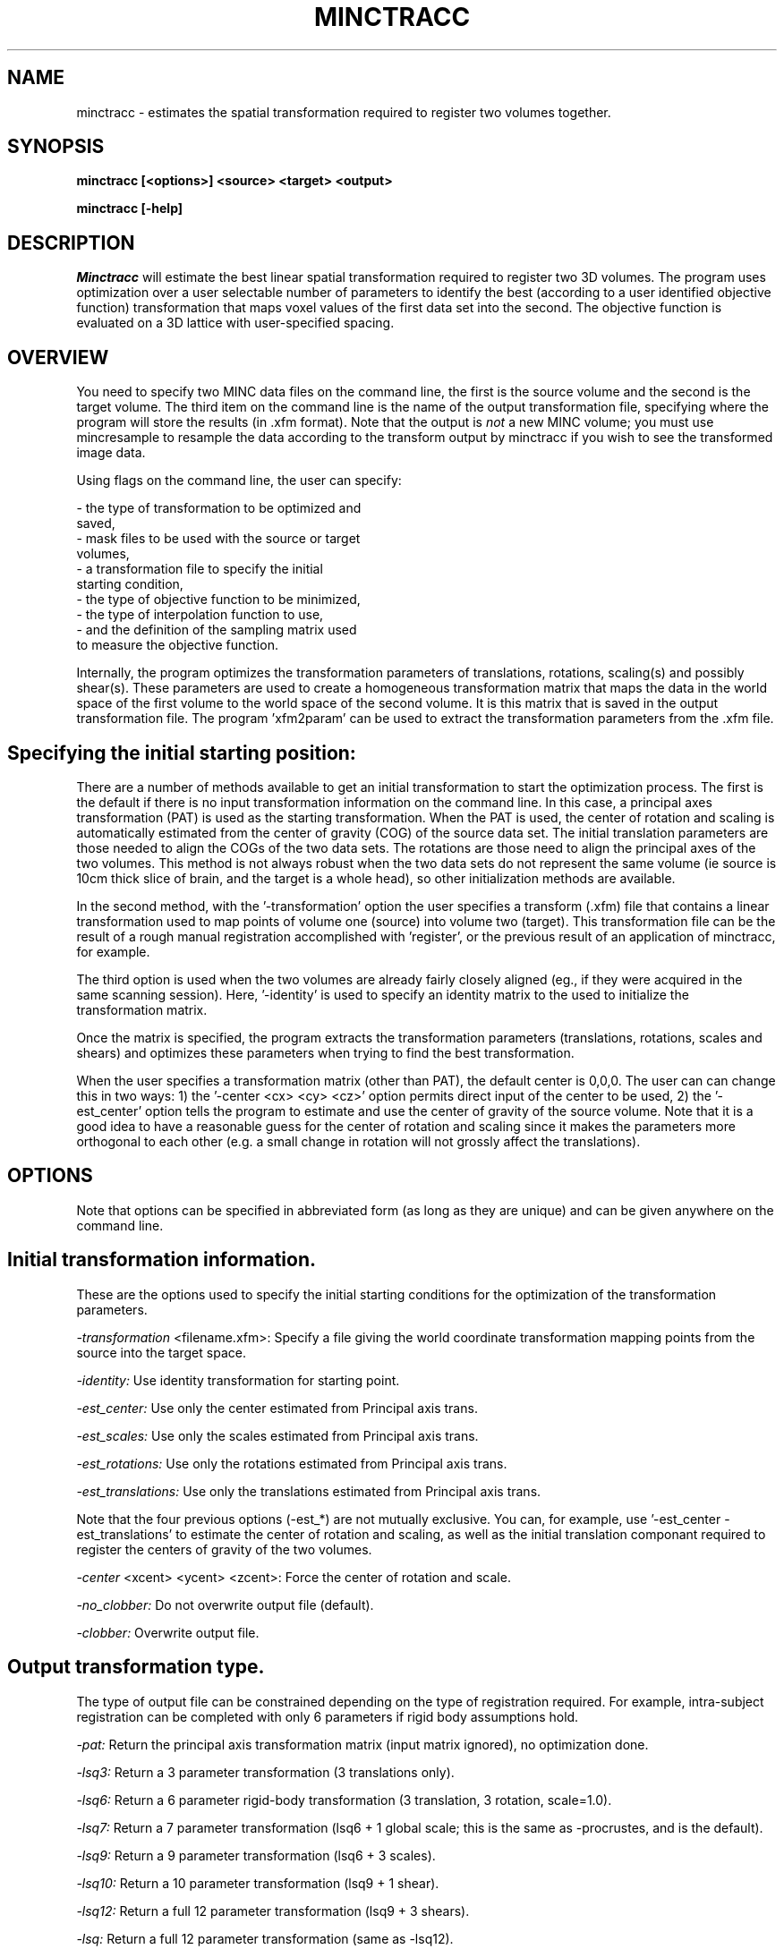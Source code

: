 .\" Copyright 1995 Louis Collins, McConnell Brain Imaging Centre,
.\" Montreal Neurological Institute, McGill University.
.\" Permission to use, copy, modify, and distribute this
.\" software and its documentation for any purpose and without
.\" fee is hereby granted, provided that the above copyright
.\" notice appear in all copies.  The author and McGill University
.\" make no representations about the suitability of this
.\" software for any purpose.  It is provided "as is" without
.\" express or implied warranty.
.\"
.\" $Header: /private-cvsroot/registration/mni_autoreg/minctracc/minctracc.1,v 1.1 2000-01-28 16:21:37 stever Exp $
.\"
.TH MINCTRACC 1

.SH NAME
minctracc - estimates the spatial transformation required to register two volumes together.

.SH SYNOPSIS
.B minctracc [<options>] <source> <target> <output>

.B minctracc [-help]


.SH DESCRIPTION
.I Minctracc
will estimate the best linear spatial transformation required to
register two 3D volumes.  The program uses optimization over a user
selectable number of parameters to identify the best (according to a
user identified objective function) transformation that maps voxel
values of the first data set into the second.  The objective function
is evaluated on a 3D lattice with user-specified spacing. 

.SH OVERVIEW 

You need to specify two MINC data files on the command line, the first
is the source volume and the second is the target volume.  The
third item on the command line is the name of the output
transformation file, specifying where the program will store the
results (in .xfm format).  Note that the output is 
.I not
a new MINC volume; you must use mincresample to resample the data
according to the transform output by minctracc if you wish to see the
transformed image data.

Using flags on the command line, the user can specify:

 - the type of transformation to be optimized and
   saved, 
 - mask files to be used with the source or target 
   volumes, 
 - a transformation file to specify the initial 
   starting condition, 
 - the type of objective function to be minimized, 
 - the type of interpolation function to use, 
 - and the definition of the sampling matrix used 
   to measure the objective function.

Internally, the program optimizes the transformation parameters of
translations, rotations, scaling(s) and possibly shear(s).  These
parameters are used to create a homogeneous transformation matrix that
maps the data in the world space of the first volume to the world
space of the second volume.  It is this matrix that is saved in the
output transformation file.  The program 'xfm2param' can be used to
extract the transformation parameters from the .xfm file.

.SH Specifying the initial starting position:

There are a number of methods available to get an initial
transformation to start the optimization process.  The first is the
default if there is no input transformation information on the command
line.  In this case, a principal axes transformation (PAT) is used as
the starting transformation.  When the PAT is used, the center of
rotation and scaling is automatically estimated from the center of
gravity (COG) of the source data set.  The initial translation
parameters are those needed to align the COGs of the two data sets.
The rotations are those need to align the principal axes of the two
volumes.  This method is not always robust when the two data sets do
not represent the same volume (ie source is 10cm thick slice of brain,
and the target is a whole head), so other initialization methods are
available.

In the second method, with the '-transformation' option the user
specifies a transform (.xfm) file that contains a linear
transformation used to map points of volume one (source) into volume
two (target).  This transformation file can be the result of a rough
manual registration accomplished with 'register', or the previous
result of an application of minctracc, for example.

The third option is used when the two volumes are already fairly
closely aligned (eg., if they were acquired in the same scanning
session).  Here, '-identity' is used to specify an identity matrix to
the used to initialize the transformation matrix.

Once the matrix is specified, the program extracts the transformation
parameters (translations, rotations, scales and shears) and optimizes
these parameters when trying to find the best transformation.

When the user specifies a transformation matrix (other than PAT), the
default center is 0,0,0.  The user can can change this in two ways: 1)
the '-center <cx> <cy> <cz>' option permits direct input of the center
to be used, 2) the '-est_center' option tells the program to estimate
and use the center of gravity of the source volume.  Note that it is a
good idea to have a reasonable guess for the center of rotation and
scaling since it makes the parameters more orthogonal to each other
(e.g.  a small change in rotation will not grossly affect the
translations).

.SH OPTIONS
Note that options can be specified in abbreviated form (as long as
they are unique) and can be given anywhere on the command line.

.SH Initial transformation information.
These are the options used to specify the initial starting conditions
for the optimization of the transformation parameters.
.P
.I -transformation
<filename.xfm>:
Specify a file giving the world coordinate transformation mapping
points from the source into the target space.
.P
.I -identity:
Use identity transformation for starting point.
.P
.I -est_center:
Use only the center estimated from Principal axis trans.
.P
.I -est_scales:
Use only the scales estimated from Principal axis trans.
.P
.I -est_rotations:
Use only the rotations estimated from Principal axis trans.
.P
.I -est_translations:
Use only the translations estimated from Principal axis trans.
.P
Note that the four previous options (-est_*) are not mutually exclusive. You
can, for example, use '-est_center -est_translations' to estimate the
center of rotation and scaling, as well as the initial translation
componant required to register the centers of gravity of the two
volumes.
.P
.I -center
<xcent> <ycent> <zcent>: Force the center of rotation and scale.
.P
.I -no_clobber:
Do not overwrite output file (default).
.P
.I -clobber:
Overwrite output file.
.SH Output transformation type. 
The type of output file can be constrained depending on the type of
registration required.  For example, intra-subject registration can be
completed with only 6 parameters if rigid body assumptions hold.
.P
.I -pat:
Return the principal axis transformation matrix (input matrix
ignored), no optimization done.
.P
.I -lsq3:
Return a 3 parameter transformation (3 translations only).
.P
.I -lsq6:
Return a 6 parameter rigid-body transformation (3 translation, 3 rotation, scale=1.0).
.P
.I -lsq7:
Return a 7 parameter transformation (lsq6 + 1 global scale; this is
the same as -procrustes, and is the default).
.P
.I -lsq9:
Return a 9 parameter transformation (lsq6 + 3 scales).
.P
.I -lsq10:
Return a 10 parameter transformation (lsq9 + 1 shear).
.P
.I -lsq12:
Return a full 12 parameter transformation (lsq9 + 3 shears).
.P
.I 
-lsq:
Return a full 12 parameter transformation (same as -lsq12).
.P
.I -procrustes:
Return a procrustes transformation (3 trans, 3 rots, 1 scale), same as
-lsq7.  This is the default.
.P
.I -forward:
Recover forward transformation (source -> model, default).
.P
.I -invert:
Recover inverted transformation (model -> source).
.SH Options for mask volumes.
.P
.I -model_mask
<filename>:
Specifies a binary mask file for the target.  Any data voxel whose
world coordinate falls in a zero-valued voxel in the mask is ignored
in the calculation of the objective function.
.P
.I -source_mask
<filename>:
Specifies a binary mask file for the source.
.SH Interpolation options.
.P
.I -trilinear:
Do a tri-linear interpolation between voxels when estimating the value
for a node in the 3D lattice.  This is the default.
.P
.I -tricubic:
Do a tri-cubic interpolation between voxels.
.P
.I -nearest_neighbour:
Do nearest neighbour interpolation between voxels (ie. find the voxel
closest to the point and use its value). 
.SH Optimization objective functions. 
.P
.I -xcorr:
Use cross correlation (this is the default) [2].
.P
.I -zscore:
Use normalized difference.  Before optimization, each volume is
normalized to have the same mean, with a range of +/- 5 standard
deviations.  The objective function is simply the difference in
normalized values between the two volumes.
.P
.I -ssc:
Use stochastic sign change [3].  This is the same as
maximization of zero crossings. 
.P
.I -vr:
Minimize the variance of the ratio vol1/vol2 [4].
.P
.I -mi:
Use mutual information similarity measure [1].
.P
.I -groups
<num>: Number of groups for -vr and -mi (default =  16).
.P
.I -threshold
<thresh1> <thresh2>: Lower limit for voxel threshold (default = 0.0
0.0).  Lattice nodes with voxel values below this limit are ignored in
the objective function. The threshold applies when -xcorr, -vr, -mi or
-zscore are used as the objective function.
.P
.I -speckle
<val>: Percent speckle noise to add to source (default = 5). This option applies only when -ssc is used as the objective function.


.SH Options for linear optimization.
Simplex optimization is used to maximize/minimize the objective
function to find the best transformation parameters.
.P
.I -tol
<val>: Stopping criteria tolerance (default = 0.005).  The
optimization will stop when tol> (f_max-f_min)/(f_max+f_min), where
f_max and f_min are the maximum and minimum values of the objective
function in the Simplex.
.P
.I -simplex
<val>: Radius of simplex volume (default = 20).  This is measured in
units of millimeters on the spatial axis, degrees of rotation or
percentage scale on the scaling dimensions.  When the initial
estimate is know to be relatively good, the simplex radius should be
reduced to the level of certainty of the input parameters.
.P
.I -w_translations
<w_tx> <w_ty> <w_tz>: Optimization weight of translation in x, y, z
(default = 1.0 1.0 1.0).
.P
.I -w_rotations
<w_rx> <w_ry> <w_rz>: Optimization weight of rotations around x, y, z
(default = 0.0174533 0.0174533 0.0174533).  Internally, the rotations
are stored as radians, although all user input is in degrees.  The
value 0.0174533 makes one degree equivalent to 1 mm in the optimization.
.P
.I -w_scales
<w_sx> <w_sy> <w_sz>: Optimization weight of scaling along x, y, z
(default = 0.02 0.02 0.02).  This makes a 2% change in scale
equivalent to 1mm of translation.
.P
.I -w_shear
<w_sa> <w_sb> <w_sc>: Optimization weight of shears a,b and c (default
= 0.02 0.02 0.02)
.SH Options for 3D lattice definition.
The objective function is estimated only on the nodes of a 3D lattice
defined on the smallest of the two volumes.  In this way, the
coordinates of the lattice are used to specify positions in one
volume, and when mapped through the transformation matrix, specify
homologous positions in the other volume.  The spacing between lattice
samples is directly related to the resolution of the data used in the
fit.  For example, data blurred with a 12mm fwhm gaussian kernel does
not need to be sampled with spacing less than 6mm.
.P
.I -step
<sx> <sy> <sz>: Step size (in mm) along each dimension (x, y, z).  Default
value is 4.0 4.0 4.0.
.P
.I -xstep
<sx>: Step size along the X dimension (default = 4.0).
.P
.I -ystep
<sy>: Step size along the Y dimension (default = 4.0).
.P
.I -zstep
<sz>: Step size along the Z dimension (default = 4.0)
.SH Options for logging progress.
.P
.I -verbose
<val>:
Write verbose messages indicating progress (default = 1).
.P
.I -quiet:
Do not write log messages
.P
.I -debug:
Print out debug info.
.SH Generic options
.P
.I -help:
Print summary of command-line options and abort.

.SH EXAMPLES

Estimate the transformation required to map structures from an 
individual subject to match those in a target volume:

   minctracc subject.mnc target.mnc subj_to_targ.xfm 

Match the same subject, scanned on two occasions with similar
protocol: 

   minctracc subj_time1.mnc subj_time2.mnc result.xfm \\
	-lsq6 -identity -est_center


.SH REFERENCES

[1] A. Collingnon, F. Maes, D. Delaere, D. Vandermeulen, P. Suetens,
G. Marchal, "Automated multi-modality image registration based on
information theory", IPMI, 1995:263-274.

[2] Collins DL, Neelin P, Peters TM, and Evans AC, "Automatic 3-D
intersubject registration of MR volumetric data in standardized
Talairach space", J. Comput. Assis. Tomogr, 18(2):192-205.

[3] Minoshima S, Berger KL, Lee Ks, Mintun MA.  "An automated method
for rotation correction and centering of 3D functional brain images",
J. Nucl. Med., 1992;33(8):1579-1585.

[4] R.P. Woods, J.C. Mazziotta, S.R. Cherry, "MRI-PET Registration
with Automated Algorithm", J. Comput. Assis. Tomogr, 1993;17:536-546.


.SH AUTHOR
Louis Collins

.SH COPYRIGHTS
.ps 18
Copyright 1993-95 by Louis Collins
